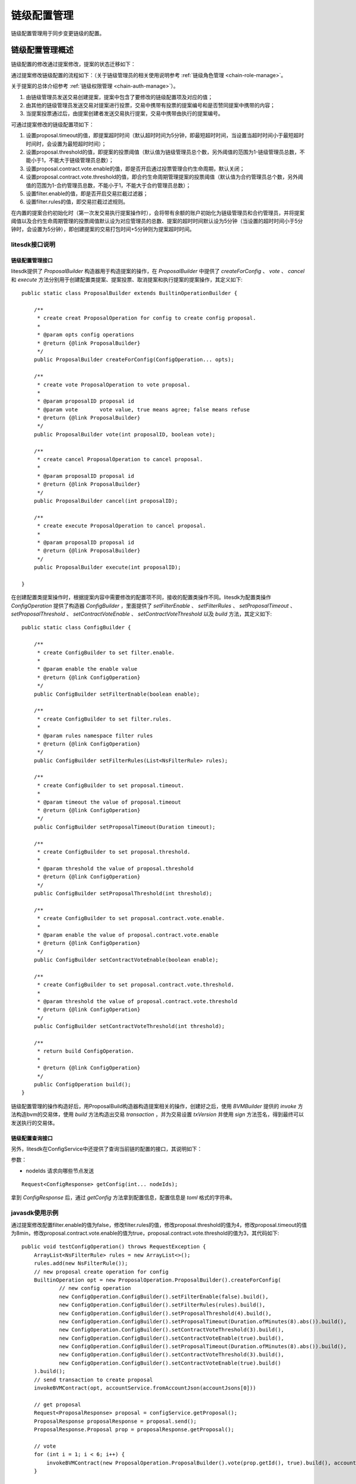 .. _chain-conf-manage:

链级配置管理
^^^^^^^^^^^^^

链级配置管理用于同步变更链级的配置。

链级配置管理概述
------------------

链级配置的修改通过提案修改，提案的状态迁移如下：

|image1|

通过提案修改链级配置的流程如下：（关于链级管理员的相关使用说明参考 :ref:`链级角色管理 <chain-role-manage>`。

关于提案的总体介绍参考 :ref:`链级权限管理 <chain-auth-manage>`）。

1. 由链级管理员发送交易创建提案，提案中包含了要修改的链级配置项及对应的值；

2. 由其他的链级管理员发送交易对提案进行投票，交易中携带有投票的提案编号和是否赞同提案中携带的内容；

3. 当提案投票通过后，由提案创建者发送交易执行提案，交易中携带由执行的提案编号。

可通过提案修改的链级配置项如下：

1. 设置proposal.timeout的值，即提案超时时间（默认超时时间为5分钟，即最短超时时间，当设置当超时时间小于最短超时时间时，会设置为最短超时时间）；

2. 设置proposal.threshold的值，即提案的投票阈值（默认值为链级管理员总个数，另外阈值的范围为1-链级管理员总数，不能小于1，不能大于链级管理员总数）；

3. 设置proposal.contract.vote.enable的值，即是否开启通过投票管理合约生命周期，默认关闭；

4. 设置proposal.contract.vote.threshold的值，即合约生命周期管理提案的投票阈值（默认值为合约管理员总个数，另外阈值的范围为1-合约管理员总数，不能小于1，不能大于合约管理员总数）；

5. 设置filter.enable的值，即是否开启交易拦截过滤器；

6. 设置filter.rules的值，即交易拦截过滤规则。

在内置的提案合约初始化时（第一次发交易执行提案操作时），会将带有余额的账户初始化为链级管理员和合约管理员，并将提案阈值以及合约生命周期管理的投票阈值默认设为对应管理员的总数、提案的超时时间默认设为5分钟（当设置的超时时间小于5分钟时，会设置为5分钟），即创建提案的交易打包时间+5分钟则为提案超时时间。


litesdk接口说明
>>>>>>>>>>>>>>>>>>>>>>>>>>>>>

链级配置管理接口
::::::::::::::::::::::::::::::::

litesdk提供了 `ProposalBuilder` 构造器用于构造提案的操作，在 `ProposalBuilder` 中提供了 `createForConfig` 、 `vote` 、 `cancel` 和 `execute` 方法分别用于创建配置类提案、提案投票、取消提案和执行提案的提案操作，其定义如下::

    public static class ProposalBuilder extends BuiltinOperationBuilder {
        
        /**
         * create creat ProposalOperation for config to create config proposal.
         *
         * @param opts config operations
         * @return {@link ProposalBuilder}
         */
        public ProposalBuilder createForConfig(ConfigOperation... opts);

        /**
         * create vote ProposalOperation to vote proposal.
         *
         * @param proposalID proposal id
         * @param vote       vote value, true means agree; false means refuse
         * @return {@link ProposalBuilder}
         */
        public ProposalBuilder vote(int proposalID, boolean vote);

        /**
         * create cancel ProposalOperation to cancel proposal.
         *
         * @param proposalID proposal id
         * @return {@link ProposalBuilder}
         */
        public ProposalBuilder cancel(int proposalID);

        /**
         * create execute ProposalOperation to cancel proposal.
         *
         * @param proposalID proposal id
         * @return {@link ProposalBuilder}
         */
        public ProposalBuilder execute(int proposalID);

    }

在创建配置类提案操作时，根据提案内容中需要修改的配置项不同，接收的配置类操作不同。litesdk为配置类操作 `ConfigOperation` 提供了构造器 `ConfigBuilder` ，里面提供了 `setFilterEnable` 、 `setFilterRules` 、 `setProposalTimeout` 、 `setProposalThreshold` 、 `setContractVoteEnable` 、 `setContractVoteThreshold` 以及 `build` 方法，其定义如下::

    public static class ConfigBuilder {
  
        /**
         * create ConfigBuilder to set filter.enable.
         *
         * @param enable the enable value
         * @return {@link ConfigOperation}
         */
        public ConfigBuilder setFilterEnable(boolean enable);
  
        /**
         * create ConfigBuilder to set filter.rules.
         *
         * @param rules namespace filter rules
         * @return {@link ConfigOperation}
         */
        public ConfigBuilder setFilterRules(List<NsFilterRule> rules);
  
        /**
         * create ConfigBuilder to set proposal.timeout.
         *
         * @param timeout the value of proposal.timeout
         * @return {@link ConfigOperation}
         */
        public ConfigBuilder setProposalTimeout(Duration timeout);
  
        /**
         * create ConfigBuilder to set proposal.threshold.
         *
         * @param threshold the value of proposal.threshold
         * @return {@link ConfigOperation}
         */
        public ConfigBuilder setProposalThreshold(int threshold);
  
        /**
         * create ConfigBuilder to set proposal.contract.vote.enable.
         *
         * @param enable the value of proposal.contract.vote.enable
         * @return {@link ConfigOperation}
         */
        public ConfigBuilder setContractVoteEnable(boolean enable);
  
        /**
         * create ConfigBuilder to set proposal.contract.vote.threshold.
         *
         * @param threshold the value of proposal.contract.vote.threshold
         * @return {@link ConfigOperation}
         */
        public ConfigBuilder setContractVoteThreshold(int threshold);
  
        /**
         * return build ConfigOperation.
         *
         * @return {@link ConfigOperation}
         */
        public ConfigOperation build();
    }

链级配置管理的操作构造好后，用ProposalBuild构造器构造提案相关的操作，创建好之后，使用 `BVMBuilder` 提供的 `invoke` 方法构造bvm的交易体，使用 `build` 方法构造出交易 `transaction` ，并为交易设置 `txVersion` 并使用 `sign` 方法签名，得到最终可以发送执行的交易体。


链级配置查询接口
::::::::::::::::::::::::::::

另外，litesdk在ConfigService中还提供了查询当前链的配置的接口，其说明如下：

参数：

- nodeIds 请求向哪些节点发送

::

    Request<ConfigResponse> getConfig(int... nodeIds);

拿到 `ConfigResponse` 后，通过 `getConfig` 方法拿到配置信息，配置信息是 `toml` 格式的字符串。


javasdk使用示例
>>>>>>>>>>>>>>>>>>>>>>>

通过提案修改配置filter.enable的值为false，修改filter.rules的值，修改proposal.threshold的值为4，修改proposal.timeout的值为8min，修改proposal.contract.vote.enable的值为true，proposal.contract.vote.threshold的值为3，其代码如下::

    public void testConfigOperation() throws RequestException {
        ArrayList<NsFilterRule> rules = new ArrayList<>();
        rules.add(new NsFilterRule());
        // new proposal create operation for config
        BuiltinOperation opt = new ProposalOperation.ProposalBuilder().createForConfig(
                // new config operation
                new ConfigOperation.ConfigBuilder().setFilterEnable(false).build(),
                new ConfigOperation.ConfigBuilder().setFilterRules(rules).build(),
                new ConfigOperation.ConfigBuilder().setProposalThreshold(4).build(),
                new ConfigOperation.ConfigBuilder().setProposalTimeout(Duration.ofMinutes(8).abs()).build(),
                new ConfigOperation.ConfigBuilder().setContractVoteThreshold(3).build(),
                new ConfigOperation.ConfigBuilder().setContractVoteEnable(true).build(),
                new ConfigOperation.ConfigBuilder().setProposalTimeout(Duration.ofMinutes(8).abs()).build(),
                new ConfigOperation.ConfigBuilder().setContractVoteThreshold(3).build(),
                new ConfigOperation.ConfigBuilder().setContractVoteEnable(true).build()
        ).build();
        // send transaction to create proposal
        invokeBVMContract(opt, accountService.fromAccountJson(accountJsons[0]))
        
        // get proposal
        Request<ProposalResponse> proposal = configService.getProposal();
        ProposalResponse proposalResponse = proposal.send();
        ProposalResponse.Proposal prop = proposalResponse.getProposal();

        // vote
        for (int i = 1; i < 6; i++) {
            invokeBVMContract(new ProposalOperation.ProposalBuilder().vote(prop.getId(), true).build(), accountService.fromAccountJson(accountJsons[i]));
        }

        // execute
        Result result = invokeBVMContract(new ProposalOperation.ProposalBuilder().execute(prop.getId()).build(), accountService.fromAccountJson(accountJsons[0]));
        Assert.assertEquals("", result.getErr());

        System.out.println(result.getRet());
        List<OperationResult> resultList = Decoder.decodeBVMResult(result.getRet());
        for (OperationResult or : resultList) {
            Assert.assertEquals(SuccessCode.getCode(), or.getCode());
            Assert.assertEquals(SuccessCode.getCode(), or.getCode());
        }
    }

    public Result invokeBVMContract(BuiltinOperation opt, Account acc) throws RequestException {
        Transaction transaction = new Transaction.
                BVMBuilder(acc.getAddress()).
                invoke(opt).
                build();
        transaction.sign(acc);

        ReceiptResponse receiptResponse = contractService.invoke(transaction).send().polling();
        Result result = Decoder.decodeBVM(receiptResponse.getRet());
        System.out.println(result);
        return result;
    }

通过javasdk查询配置，其代码如下::

    public void testGetConfig() throws RequestException {
        Request<ConfigResponse> request = configService.getConfig();
        ConfigResponse response = request.send();
        System.out.println(response.getConfig());
    }







.. |image1| image:: ../../../images/chainConfManage1.png